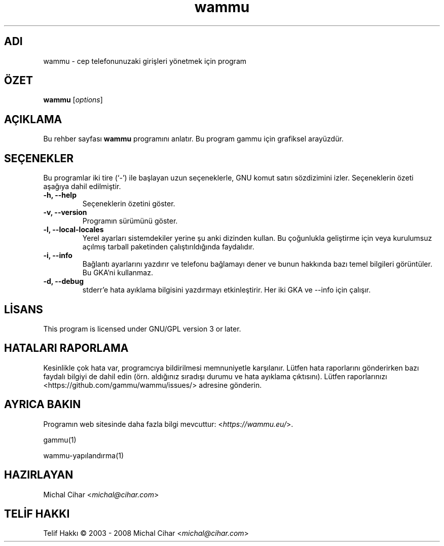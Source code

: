 .\"*******************************************************************
.\"
.\" This file was generated with po4a. Translate the source file.
.\"
.\"*******************************************************************
.TH wammu 1 2005\-01\-24 "Cep telefonu yöneticisi" 

.SH ADI
wammu \- cep telefonunuzaki girişleri yönetmek için program

.SH ÖZET
\fBwammu\fP [\fIoptions\fP]
.br

.SH AÇIKLAMA
Bu rehber sayfası \fBwammu\fP programını anlatır. Bu program gammu için
grafiksel arayüzdür.

.SH SEÇENEKLER
Bu programlar iki tire (`\-') ile başlayan uzun seçeneklerle, GNU komut
satırı sözdizimini izler. Seçeneklerin özeti aşağıya dahil edilmiştir.
.TP 
\fB\-h, \-\-help\fP
Seçeneklerin özetini göster.
.TP 
\fB\-v, \-\-version\fP
Programın sürümünü göster.
.TP 
\fB\-l, \-\-local\-locales\fP
Yerel ayarları sistemdekiler yerine şu anki dizinden kullan. Bu çoğunlukla
geliştirme için veya kurulumsuz açılmış tarball paketinden çalıştırıldığında
faydalıdır.
.TP 
\fB\-i, \-\-info\fP
Bağlantı ayarlarını yazdırır ve telefonu bağlamayı dener ve bunun hakkında
bazı temel bilgileri görüntüler. Bu GKA'ni kullanmaz.
.TP 
\fB\-d, \-\-debug\fP
stderr'e hata ayıklama bilgisini yazdırmayı etkinleştirir. Her iki GKA ve
\-\-info için çalışır.

.SH LİSANS
This program is licensed under GNU/GPL version 3 or later.

.SH "HATALARI RAPORLAMA"
Kesinlikle çok hata var, programcıya bildirilmesi memnuniyetle
karşılanır. Lütfen hata raporlarını gönderirken bazı faydalı bilgiyi de
dahil edin (örn. aldığınız sıradışı durumu ve hata ayıklama
çıktısını). Lütfen raporlarınızı <https://github.com/gammu/wammu/issues/> adresine
gönderin.

.SH "AYRICA BAKIN"
Programın web sitesinde daha fazla bilgi mevcuttur:
<\fIhttps://wammu.eu/\fP>.

gammu(1)

wammu\-yapılandırma(1)

.SH HAZIRLAYAN
Michal Cihar <\fImichal@cihar.com\fP>
.SH "TELİF HAKKI"
Telif Hakkı \(co 2003 \- 2008 Michal Cihar <\fImichal@cihar.com\fP>
